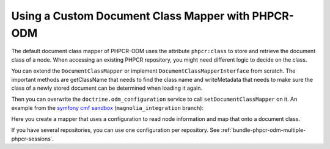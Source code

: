 Using a Custom Document Class Mapper with PHPCR-ODM
===================================================

The default document class mapper of PHPCR-ODM uses the attribute ``phpcr:class``
to store and retrieve the document class of a node. When accessing an existing
PHPCR repository, you might need different logic to decide on the class.

You can extend the ``DocumentClassMapper`` or implement ``DocumentClassMapperInterface``
from scratch. The important methods are getClassName that needs to find the class name
and writeMetadata that needs to make sure the class of a newly stored document can be
determined when loading it again.

Then you can overwrite the ``doctrine.odm_configuration`` service to call
``setDocumentClassMapper`` on it. An example from the `symfony cmf sandbox`_
(``magnolia_integration`` branch):

.. configuration-block::

    .. code-block:: yaml

        # if you want to overwrite default configuration, otherwise use a
        # custom name and specify in odm configuration block

        doctrine.odm_configuration:
            class: %doctrine_phpcr.odm.configuration.class%
            calls:
                - [ setDocumentClassMapper, [@sandbox_magnolia.odm_mapper] ]

        sandbox_magnolia.odm_mapper:
            class: "Sandbox\MagnoliaBundle\Document\MagnoliaDocumentClassMapper"
            arguments:
                - 'standard-templating-kit:pages/stkSection': 'Sandbox\MagnoliaBundle\Document\Section'

    .. code-block:: xml

        <service id="doctrine.odm_configuration" 
            class="%doctrine_phpcr.odm.configuration.class%">
            <call method="setDocumentClassMapper">
                <argument type="service" id="sandbox_magnolia.odm_mapper" />
            </call>
        </service>

        <service id="sandbox_magnolia.odm_mapper"
            class="Sandbox\MagnoliaBundle\Document\MagnoliaDocumentClassMapper">
            <argument type="collection">
                <argument type="standard-templating-kit:pages/stkSection">Sandbox\MagnoliaBundle\Document\Section</argument>
            </argument>
        </service>

    .. code-block:: xml

        use Symfony\Component\DependencyInjection\Definition;
        use Symfony\Component\DependencyInjection\Reference;
        
        $container
            ->register('doctrine.odm_configuration', '%doctrine_phpcr.odm.configuration.class%')
            ->addMethodCall('setDocumentClassMapper', array(
                new Reference('sandbox_magnolia.odm_mapper'),
            ))
        ;

        $container ->setDefinition('sandbox_amgnolia.odm_mapper', new Definition(
            'Sandbox\MagnoliaBundle\Document\MagnoliaDocumentClassMapper',
            array(
                array(
                    'standard-templating-kit:pages/stkSection' => 'Sandbox\MagnoliaBundle\Document\Section',
                ),
            ),
        ));

Here you create a mapper that uses a configuration to read node information
and map that onto a document class.

If you have several repositories, you can use one configuration per
repository. See :ref:`bundle-phpcr-odm-multiple-phpcr-sessions`.

.. _`symfony cmf sandbox`: https://github.com/symfony-cmf/cmf-sandbox/tree/magnolia_integration
